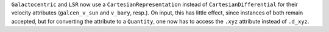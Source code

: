 ``Galactocentric`` and ``LSR`` now use a ``CartesianRepresentation`` instead
of ``CartesianDifferential`` for their velocity attributes (``galcen_v_sun``
and ``v_bary``, resp.).  On input, this has little effect, since instances of
both remain accepted, but for converting the attribute to a ``Quantity``, one
now has to access the ``.xyz`` attribute instead of ``.d_xyz``.
